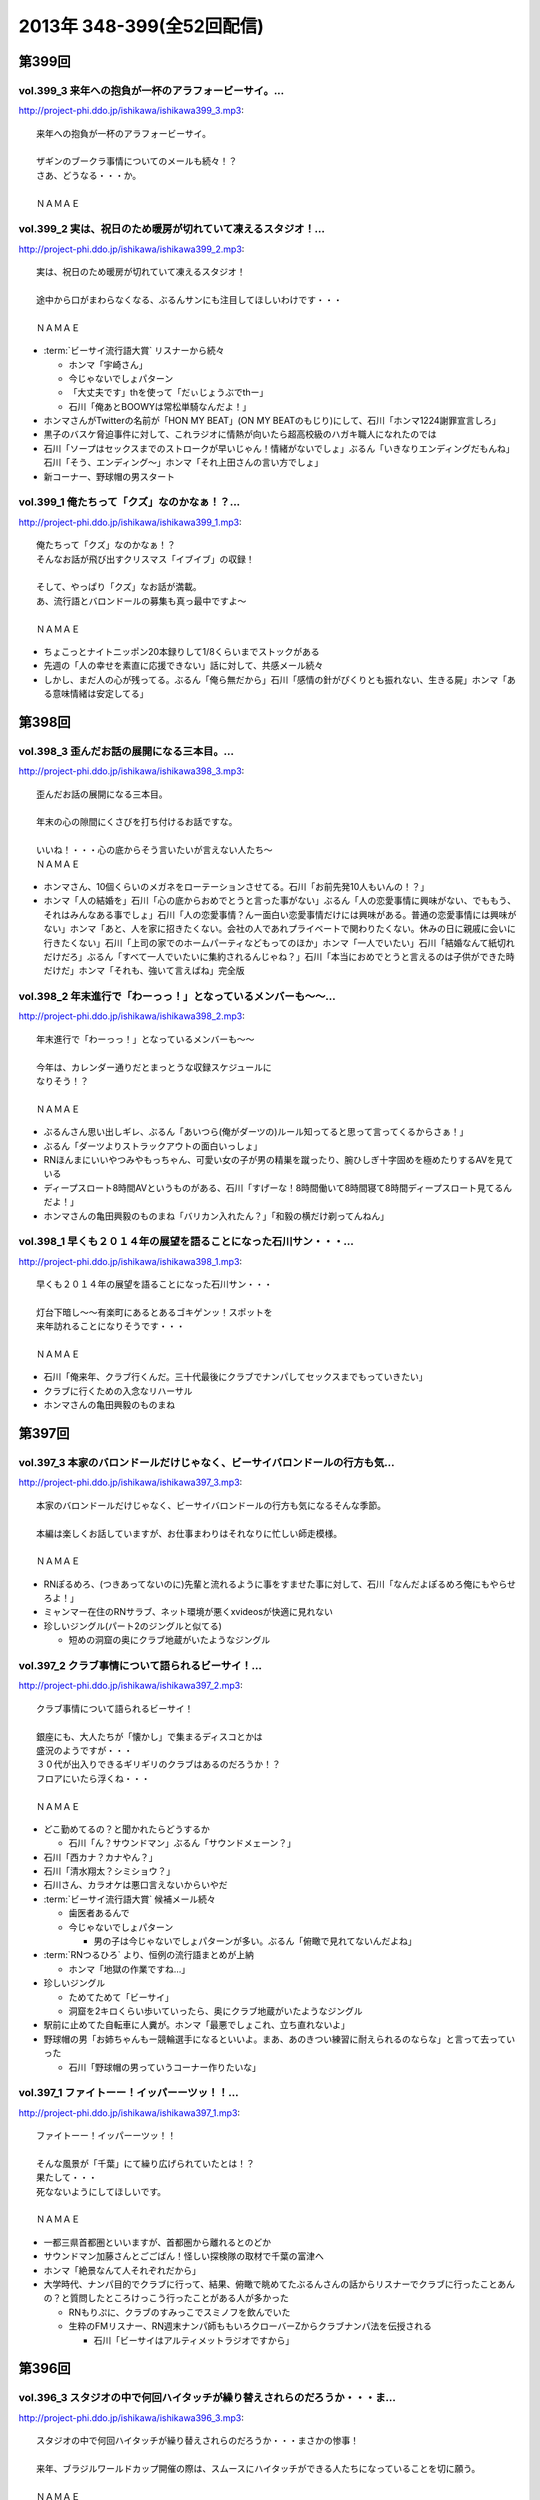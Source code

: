 ==========================
2013年 348-399(全52回配信)
==========================

第399回
========

vol.399_3 来年への抱負が一杯のアラフォービーサイ。...
-----------------------------------------------------

http://project-phi.ddo.jp/ishikawa/ishikawa399_3.mp3::

   来年への抱負が一杯のアラフォービーサイ。
   
   ザギンのブークラ事情についてのメールも続々！？
   さあ、どうなる・・・か。
   
   ＮＡＭＡＥ

vol.399_2 実は、祝日のため暖房が切れていて凍えるスタジオ！...
-------------------------------------------------------------

http://project-phi.ddo.jp/ishikawa/ishikawa399_2.mp3::

   実は、祝日のため暖房が切れていて凍えるスタジオ！
   
   途中から口がまわらなくなる、ぶるんサンにも注目してほしいわけです・・・
   
   ＮＡＭＡＥ

* :term:`ビーサイ流行語大賞` リスナーから続々

  * ホンマ「宇崎さん」
  * 今じゃないでしょパターン
  * 「大丈夫です」thを使って「だぃじょうぶでthー」
  * 石川「俺あとBOOWYは常松単騎なんだよ！」

* ホンマさんがTwitterの名前が「HON MY BEAT」(ON MY BEATのもじり)にして、石川「ホンマ1224謝罪宣言しろ」
* 黒子のバスケ脅迫事件に対して、これラジオに情熱が向いたら超高校級のハガキ職人になれたのでは
* 石川「ソープはセックスまでのストロークが早いじゃん！情緒がないでしょ」ぶるん「いきなりエンディングだもんね」石川「そう、エンディング〜」ホンマ「それ上田さんの言い方でしょ」
* 新コーナー、野球帽の男スタート

vol.399_1 俺たちって「クズ」なのかなぁ！？...
---------------------------------------------

http://project-phi.ddo.jp/ishikawa/ishikawa399_1.mp3::

   俺たちって「クズ」なのかなぁ！？
   そんなお話が飛び出すクリスマス「イブイブ」の収録！
   
   そして、やっぱり「クズ」なお話が満載。
   あ、流行語とバロンドールの募集も真っ最中ですよ～
   
   ＮＡＭＡＥ

* ちょこっとナイトニッポン20本録りして1/8くらいまでストックがある
* 先週の「人の幸せを素直に応援できない」話に対して、共感メール続々
* しかし、まだ人の心が残ってる。ぶるん「俺ら無だから」石川「感情の針がぴくりとも振れない、生きる屍」ホンマ「ある意味情緒は安定してる」

第398回
========

vol.398_3 歪んだお話の展開になる三本目。...
-------------------------------------------

http://project-phi.ddo.jp/ishikawa/ishikawa398_3.mp3::

   歪んだお話の展開になる三本目。
   
   年末の心の隙間にくさびを打ち付けるお話ですな。
   
   いいね！・・・心の底からそう言いたいが言えない人たち～
   ＮＡＭＡＥ

* ホンマさん、10個くらいのメガネをローテーションさせてる。石川「お前先発10人もいんの！？」
* ホンマ「人の結婚を」石川「心の底からおめでとうと言った事がない」ぶるん「人の恋愛事情に興味がない、でももう、それはみんなある事でしょ」石川「人の恋愛事情？んー面白い恋愛事情だけには興味がある。普通の恋愛事情には興味がない」ホンマ「あと、人を家に招きたくない。会社の人であれプライベートで関わりたくない。休みの日に親戚に会いに行きたくない」石川「上司の家でのホームパーティなどもってのほか」ホンマ「一人でいたい」石川「結婚なんて紙切れだけだろ」ぶるん「すべて一人でいたいに集約されるんじゃね？」石川「本当におめでとうと言えるのは子供ができた時だけだ」ホンマ「それも、強いて言えばね」完全版

vol.398_2 年末進行で「わーっっ！」となっているメンバーも～～...
---------------------------------------------------------------

http://project-phi.ddo.jp/ishikawa/ishikawa398_2.mp3::

   年末進行で「わーっっ！」となっているメンバーも～～
   
   今年は、カレンダー通りだとまっとうな収録スケジュールに
   なりそう！？
   
   ＮＡＭＡＥ

* ぶるんさん思い出しギレ、ぶるん「あいつら(俺がダーツの)ルール知ってると思って言ってくるからさぁ！」
* ぶるん「ダーツよりストラックアウトの面白いっしょ」
* RNほんまにいいやつみやもっちゃん、可愛い女の子が男の精巣を蹴ったり、腕ひしぎ十字固めを極めたりするAVを見ている
* ディープスロート8時間AVというものがある、石川「すげーな！8時間働いて8時間寝て8時間ディープスロート見てるんだよ！」
* ホンマさんの亀田興毅のものまね「バリカン入れたん？」「和毅の横だけ剃ってんねん」

vol.398_1 早くも２０１４年の展望を語ることになった石川サン・・・...
-------------------------------------------------------------------

http://project-phi.ddo.jp/ishikawa/ishikawa398_1.mp3::

   早くも２０１４年の展望を語ることになった石川サン・・・
   
   灯台下暗し～～有楽町にあるとあるゴキゲンッ！スポットを
   来年訪れることになりそうです・・・
   
   ＮＡＭＡＥ

* 石川「俺来年、クラブ行くんだ。三十代最後にクラブでナンパしてセックスまでもっていきたい」
* クラブに行くための入念なリハーサル
* ホンマさんの亀田興毅のものまね

第397回
========

vol.397_3 本家のバロンドールだけじゃなく、ビーサイバロンドールの行方も気...
---------------------------------------------------------------------------

http://project-phi.ddo.jp/ishikawa/ishikawa397_3.mp3::

   本家のバロンドールだけじゃなく、ビーサイバロンドールの行方も気になるそんな季節。
   
   本編は楽しくお話していますが、お仕事まわりはそれなりに忙しい師走模様。
   
   ＮＡＭＡＥ

* RNぽるめろ、(つきあってないのに)先輩と流れるように事をすませた事に対して、石川「なんだよぽるめろ俺にもやらせろよ！」
* ミャンマー在住のRNサラブ、ネット環境が悪くxvideosが快適に見れない
* 珍しいジングル(パート2のジングルと似てる)

  * 短めの洞窟の奥にクラブ地蔵がいたようなジングル

vol.397_2 クラブ事情について語られるビーサイ！...
-------------------------------------------------

http://project-phi.ddo.jp/ishikawa/ishikawa397_2.mp3::

   クラブ事情について語られるビーサイ！
   
   銀座にも、大人たちが「懐かし」で集まるディスコとかは
   盛況のようですが・・・
   ３０代が出入りできるギリギリのクラブはあるのだろうか！？
   フロアにいたら浮くね・・・
   
   ＮＡＭＡＥ

* どこ勤めてるの？と聞かれたらどうするか

  * 石川「ん？サウンドマン」ぶるん「サウンドメェーン？」

* 石川「西カナ？カナやん？」
* 石川「清水翔太？シミショウ？」
* 石川さん、カラオケは悪口言えないからいやだ
* :term:`ビーサイ流行語大賞` 候補メール続々

  * 歯医者あるんで
  * 今じゃないでしょパターン

    * 男の子は今じゃないでしょパターンが多い。ぶるん「俯瞰で見れてないんだよね」

* :term:`RNつるひろ` より、恒例の流行語まとめが上納

  * ホンマ「地獄の作業ですね…」

* 珍しいジングル

  * ためてためて「ビーサイ」
  * 洞窟を2キロくらい歩いていったら、奥にクラブ地蔵がいたようなジングル

* 駅前に止めてた自転車に人糞が。ホンマ「最悪でしょこれ、立ち直れないよ」
* 野球帽の男「お姉ちゃんもー競輪選手になるといいよ。まあ、あのきつい練習に耐えられるのならな」と言って去っていった

  * 石川「野球帽の男っていうコーナー作りたいな」

vol.397_1 ファイトーー！イッパーーツッ！！...
---------------------------------------------

http://project-phi.ddo.jp/ishikawa/ishikawa397_1.mp3::

   ファイトーー！イッパーーツッ！！
   
   そんな風景が「千葉」にて繰り広げられていたとは！？
   果たして・・・
   死なないようにしてほしいです。
   
   ＮＡＭＡＥ

* 一都三県首都圏といいますが、首都圏から離れるとのどか
* サウンドマン加藤さんとごごばん！怪しい探検隊の取材で千葉の富津へ
* ホンマ「絶景なんて人それぞれだから」
* 大学時代、ナンパ目的でクラブに行って、結果、俯瞰で眺めてたぶるんさんの話からリスナーでクラブに行ったことあんの？と質問したところけっこう行ったことがある人が多かった

  * RNもりぷに、クラブのすみっこでスミノフを飲んでいた
  * 生粋のFMリスナー、RN週末ナンパ師ももいろクローバーZからクラブナンパ法を伝授される

    * 石川「ビーサイはアルティメットラジオですから」

第396回
========

vol.396_3 スタジオの中で何回ハイタッチが繰り替えされらのだろうか・・・ま...
---------------------------------------------------------------------------

http://project-phi.ddo.jp/ishikawa/ishikawa396_3.mp3::

   スタジオの中で何回ハイタッチが繰り替えされらのだろうか・・・まさかの惨事！
   
   来年、ブラジルワールドカップ開催の際は、スムースにハイタッチができる人たちになっていることを切に願う。
   
   ＮＡＭＡＥ

vol.396_2 ここにきて、ぶるんサン青春時代の「クラブ通い」が発覚する回！...
-------------------------------------------------------------------------

http://project-phi.ddo.jp/ishikawa/ishikawa396_2.mp3::

   ここにきて、ぶるんサン青春時代の「クラブ通い」が発覚する回！
   ＡＭラジオとクラブの両立は果たして成立するのか！？！？
   
   ＮＡＭＡＥ

vol.396_1 ホンマさんは一年の３分の１は風邪をひいているのでは...
---------------------------------------------------------------

http://project-phi.ddo.jp/ishikawa/ishikawa396_1.mp3::

   ホンマさんは一年の３分の１は風邪をひいているのでは
   ないか説！が浮上中。
   今回も非常に体調が悪そうだ。
   
   石川サンにならい肉を喰うしかないな。
   
   ＮＡＭＡＥ

第395回
========

vol.395_3 日曜日の取材でビール１０本！５リットルのビールが消費され...
---------------------------------------------------------------------

http://project-phi.ddo.jp/ishikawa/ishikawa395_3.mp3::

   日曜日の取材でビール１０本！５リットルのビールが消費され
   る計算！
   石川さんとカトーさんの恐るべき週末。
   
   肝臓が鉄でできているに違いない～～大丈夫なのかなぁぁ。
   
   ＮＡＭＡＥ

vol.395_2 美味しい中華料理屋の紹介がありましたが・・・...
---------------------------------------------------------

http://project-phi.ddo.jp/ishikawa/ishikawa395_2.mp3::

   美味しい中華料理屋の紹介がありましたが・・・
   そしてそのお店のご主人おススメの中華料理屋を見たりしましたが・・・
   それなりのお店はそれなりのお値段ですね。
   
   ＮＡＭＡＥ

vol.395_1 「あまちゃん紅白」について熱いギロンを交わすも全く...
---------------------------------------------------------------

http://project-phi.ddo.jp/ishikawa/ishikawa395_1.mp3::

   「あまちゃん紅白」について熱いギロンを交わすも全く
   相手にされずにスタート・・・
   
   まったくの二次・三次情報であーだこーだ。
   確かに井戸端会議レベルのお話だわな。
   
   ＮＡＭＡＥ

第394回
========

vol.394_3 さすがのホンマさんの弱点が判明。それが「ビートたけし」サン。...
-------------------------------------------------------------------------

http://project-phi.ddo.jp/ishikawa/ishikawa394_3.mp3::

   さすがのホンマさんの弱点が判明。それが「ビートたけし」サン。
   殿に言われたら、
   いつもブツクサ言ってなーんにもやらないホンマさんも「動く！」。
   これは・・・
   NAMAE

vol.394_2 「歯医者なのでイケません。」が今一番ナウい！！！...
-------------------------------------------------------------

http://project-phi.ddo.jp/ishikawa/ishikawa394_2.mp3::

   「歯医者なのでイケません。」が今一番ナウい！！！
   トレンドキーワードなわけですが～～
   そして今一番イケてるアーティストといえば宇崎竜童さんなわけです。
   NAMAE

vol.394_1 ぶらり途中下車の旅「田原町」の巻。...
-----------------------------------------------

http://project-phi.ddo.jp/ishikawa/ishikawa394_1.mp3::

   ぶらり途中下車の旅「田原町」の巻。
   タワラマチって？てくてく歩いてビーサイヒット祈願をしてきました。
   NAMAE

* 浅草で飲みに行こうと計画した石川さんと :term:`生江` さん
* ホンマさんとぶるんさんを誘おうした :term:`生江` さんに石川さん「あいつらどうせ来ないから前日でいいよ」
* ぶるん「歯医者あるんで」
* ホンマ「宇崎竜童さんのライブがあるんで」

第393回
========

vol.393_3 孤独のグルメ？ひとり飯の侘しいお話で盛り上がる・・・...
-----------------------------------------------------------------

http://project-phi.ddo.jp/ishikawa/ishikawa393_3.mp3::

   孤独のグルメ？ひとり飯の侘しいお話で盛り上がる・・・
   
   しかしまぁ、安上がりなお三方です。
   
   そして、石川サンの鉄の肝臓に驚嘆しますね。
   
   NAMAE

vol.393_2 ぶるんサン「歯抜け」の回。...
---------------------------------------

http://project-phi.ddo.jp/ishikawa/ishikawa393_2.mp3::

   ぶるんサン「歯抜け」の回。
   
   石川サンとナマエは実は「虫歯」になったことがないので
   ガッツリ歯医者にかかったことがないのです！
   
   ナマエはここ数年「歯のクリーニング」には行っていて
   歯医者さんの大切さを身にしてみているのですが・・・
   
   NAMAE

vol.393_1 渋い大人の夢？ソバ巡りから・・・...
---------------------------------------------

http://project-phi.ddo.jp/ishikawa/ishikawa393_1.mp3::

   渋い大人の夢？ソバ巡りから・・・
   
   石川サンもいずれ「ソバ打ち」の話をし始めるような時が
   くるのでしょうか・・・
   
   NAMAE

第392回
========

vol.392_3 らーめん談義となりましたが、「麺類食べ過ぎ」ているとちょっと気...
---------------------------------------------------------------------------

http://project-phi.ddo.jp/ishikawa/ishikawa392_3.mp3::

   らーめん談義となりましたが、「麺類食べ過ぎ」ているとちょっと気になるお年頃～。
   京都の名店巡りが楽しそう。
   
   「天下一品」の本店の味がキニナル‼
   
   NAMAE

vol.392_2 マー君の快挙久しい思い出となり、来季のカープについて...
-----------------------------------------------------------------

http://project-phi.ddo.jp/ishikawa/ishikawa392_2.mp3::

   マー君の快挙久しい思い出となり、来季のカープについて
   
   あーだこーだの、ぶるんサン。
   FA市場話で盛り上がる
   収録前・・・
   
   NAMAE

vol.392_1 文化の日の三連休の文化的でないお話。...
-------------------------------------------------

http://project-phi.ddo.jp/ishikawa/ishikawa392_1.mp3::

   文化の日の三連休の文化的でないお話。
   石川サンのぶらり一人旅？仕事旅？は、きまぐれオレンジロード♪
   ですなぁ。
   
   NAMAE

第391回
========

vol.391_3 ＡＭラジオじゃないのにＡＭラジオについて熱く語り合うＡＭラジオ...
---------------------------------------------------------------------------

http://project-phi.ddo.jp/ishikawa/ishikawa391_3.mp3::

   ＡＭラジオじゃないのにＡＭラジオについて熱く語り合うＡＭラジオ出身構成作家陣たち。
   
   でも、部屋に５台もラジオはないよ。たぶん。
   
   ＮＡＭＡＥ

vol.391_2 能年玲奈に夢中のホンマさん。...
-----------------------------------------

http://project-phi.ddo.jp/ishikawa/ishikawa391_2.mp3::

   能年玲奈に夢中のホンマさん。
   あまちゃんロス症候群なのか、関連本の読み込みまくっているようです。
   
   という私も・・・「熱いよね～～」
   
   ＮＡＭＡＥ

vol.391_1 三連休前の配信になりまして失礼！...
---------------------------------------------

http://project-phi.ddo.jp/ishikawa/ishikawa391_1.mp3::

   三連休前の配信になりまして失礼！
   
   日本シリーズを横目に収録のビーサイメンバー～
   
   あ、前田が解説をしている！
   
   ＮＡＭＡＥ

第390回
========

vol.390_3 地方ラジオの楽しみ方・・・「ラジオ離れ」なんてラジオ業界...
---------------------------------------------------------------------

http://project-phi.ddo.jp/ishikawa/ishikawa390_3.mp3::

   地方ラジオの楽しみ方・・・「ラジオ離れ」なんてラジオ業界
   の中でさえ言われる自虐的状況の中、
   ビーサイリスナーは
   地上波でも聴いているのですね～～
   
   あ、でも地上波は聴かないけど、このポッドキャストだけお楽しみの方もいるのか・・・
   
   ＮＡＭＡＥ

vol.390_2 ぐだぐだ！のぐだぐだの「バースデイサプライズ」お楽しみいただけ...
---------------------------------------------------------------------------

http://project-phi.ddo.jp/ishikawa/ishikawa390_2.mp3::

   ぐだぐだ！のぐだぐだの「バースデイサプライズ」お楽しみいただけましたでしょうか？
   これでも一所懸命、数寄屋橋の
   不二家でケーキを選んだのですよ。
   愛情こめて・・・
   
   ＮＡＭＡＥ

vol.390_1 一本目...
-------------------

http://project-phi.ddo.jp/ishikawa/ishikawa390_1.mp3::

   一本目
   「バースデイスペシャル」・・・年末のお楽しみ～～戦力外ＳＰ
   じゃありません。
   一年越しの願いがかないます！！！
   
   ＮＡＭＡＥ

第389回
========

vol.389_3 二宮金次郎像の話が冒頭ありましたが、...
-------------------------------------------------

http://project-phi.ddo.jp/ishikawa/ishikawa389_3.mp3::

   二宮金次郎像の話が冒頭ありましたが、
   実際、見たことはほとんどない気がする・・・
   
   ＮＡＭＡＥ

vol.389_2 誰もいないオフィス街にゲスなポッドキャストの収録音が響き...
---------------------------------------------------------------------

http://project-phi.ddo.jp/ishikawa/ishikawa389_2.mp3::

   誰もいないオフィス街にゲスなポッドキャストの収録音が響き
   渡る！
   
   ポッドキャストをお楽しみの方って今、どれくらいいるのだろうか・・・
   そして、イベントやるなら行きたいっ！って思う人って
   どれくらいいるのか！？
   そんな原点な会話が終了後も～～
   
   ＮＡＭＡＥ

vol.389_1 「なんとかして、クライマックスシリーズの広島巨人戦イケない...
-----------------------------------------------------------------------

http://project-phi.ddo.jp/ishikawa/ishikawa389_1.mp3::

   「なんとかして、クライマックスシリーズの広島巨人戦イケない
   かなぁ～～」
   という
   カープファンなら誰しもが思う話をしつつの三連休最後の有楽町から。
   ガード下には意外にも人が多い・・・
   
   ＮＡＭＡＥ

第388回
========

vol.388_3 コミュニティFMでこの番組を放送してもらえないもんだろうか！？...
---------------------------------------------------------------------------

http://project-phi.ddo.jp/ishikawa/ishikawa388_3.mp3::

   コミュニティFMでこの番組を放送してもらえないもんだろうか！？
   というにわかに発生した「願い」
   。
   夢はかなうのかなぁ！？
   
   NAMAE

vol.388_2 本番前・・・ホンマさんからは...
-----------------------------------------

http://project-phi.ddo.jp/ishikawa/ishikawa388_2.mp3::

   本番前・・・ホンマさんからは
   「笑っていいとも・能年玲奈出演情報」
   がメールにて送られてきました。
   
   そのことについては、本編ではまったく！触れてません。
   
   NAMAE
    

vol.388_1 「追跡調査」すべきか！？しないべきか！？...
-----------------------------------------------------

http://project-phi.ddo.jp/ishikawa/ishikawa388_1.mp3::

   「追跡調査」すべきか！？しないべきか！？
   
   国民に問いたい！回となっております。
   
   NAMAE
    

第387回
========

vol.387_3 またひとつ、ゲスなコーナーが誕生する気配が・・・...
-------------------------------------------------------------

http://project-phi.ddo.jp/ishikawa/ishikawa387_3.mp3::

   またひとつ、ゲスなコーナーが誕生する気配が・・・
   
   そして、それがすぐさま消えゆくモノなのかは・・・あなた次第です！！！
   
   NAMAE

vol.387_2 広島前田はもうそこにはいない・・・...
-----------------------------------------------

http://project-phi.ddo.jp/ishikawa/ishikawa387_2.mp3::

   広島前田はもうそこにはいない・・・
   
   前田引退の余韻の中の収録。
   しかも、ぶるんサン
   TV出られず！！！無念の平田。
   
   NAMAE

vol.387_1 な、な、何だってぇぇ～～～！？...
-------------------------------------------

http://project-phi.ddo.jp/ishikawa/ishikawa387_1.mp3::

   な、な、何だってぇぇ～～～！？
   
   ビーサイメンバーがおいしい感じでテレビに出演の可能性あり！？
   ・・・とは～～～
   
   NAMAE

* :term:`GKB` Tシャツ、意外と好評
* :term:`いわや` ちゃんも食いつく
* :term:`RNテキサスおじさん` と :term:`RNト音記号` 、 :term:`RNワシントンおじさん` 、学校で :term:GKB` Tシャツ着てる写真が送られてくる
* ぶるん「そこつながってんの？」

第386回
========

vol.386_3 お笑いのカラテカ入江さんの「ブスネタ」にかなりの反応をみせてい...
---------------------------------------------------------------------------

http://project-phi.ddo.jp/ishikawa/ishikawa386_3.mp3::

   お笑いのカラテカ入江さんの「ブスネタ」にかなりの反応をみせていた石川サン。
   
   疲労困憊の中、さわやかな！？お笑いを届けてくれた
   入江さんについてはまた後日・・・
   
   NAMAE

vol.386_2 軽自動車で４００キロ以上を移動するビーサイメンバー！...
-----------------------------------------------------------------

http://project-phi.ddo.jp/ishikawa/ishikawa386_2.mp3::

   軽自動車で４００キロ以上を移動するビーサイメンバー！
   
   ホンマさんの腰は破壊されたようで・・・
   ずっと腰痛を
   訴えてぼやいていました～～
   
   NAMAE

vol.386_1 あの「くそおじさん」を探す旅。...
-------------------------------------------

http://project-phi.ddo.jp/ishikawa/ishikawa386_1.mp3::

   あの「くそおじさん」を探す旅。
   
   イナズマロックフェスティバル２０１３珍道中特集！
   
   帰りのクルマの中では、新コーナーも立ち上がった
   のですが～～
   
   NAMAE

第385回
========

vol.385_3 収録終わりの、ホンマさんによる音楽批評・・・...
---------------------------------------------------------

http://project-phi.ddo.jp/ishikawa/ishikawa385_3.mp3::

   収録終わりの、ホンマさんによる音楽批評・・・
   
   いやディスりっぷりが凄かった！
   来週は、イナズマの裏の裏を振り返るっ！！！
   
   NAMAE

vol.385_2 果たして「クソおじさん」は再びあるのか！？...
-------------------------------------------------------

http://project-phi.ddo.jp/ishikawa/ishikawa385_2.mp3::

   果たして「クソおじさん」は再びあるのか！？
   
   ホンマさんは挨拶できるのかなぁ。
   
   NAMAE

vol.385_1 台風が去り行く中の収録！...
-------------------------------------

http://project-phi.ddo.jp/ishikawa/ishikawa385_1.mp3::

   台風が去り行く中の収録！
   
   次週は、もはや風物詩の「イナズマロックフェス」の
   ことの顛末・・・のお話が・・・
   また軽自動車で行くとのことですが～～
   
   NAMAE

第384回
========

vol.384_3 この時点ではバレンティンの新記録ならず。...
-----------------------------------------------------

http://project-phi.ddo.jp/ishikawa/ishikawa384_3.mp3::

   この時点ではバレンティンの新記録ならず。
   
   あくまでも、野球を中心にオリンピックも語るお二方なのであった。
   あれ！？！？ホンマさんは！？！？
   
   NAMAE

vol.384_2 またもや、ホンマさんは、よこしまな理由にて遅刻中！...
---------------------------------------------------------------

http://project-phi.ddo.jp/ishikawa/ishikawa384_2.mp3::

   またもや、ホンマさんは、よこしまな理由にて遅刻中！
   
   ホンマさんとの「あまちゃん」トーーーク！！！
   今週はならず～～
   
   NAMAE

vol.384_1 東京五輪決定に沸く有楽町から・・・...
-----------------------------------------------

http://project-phi.ddo.jp/ishikawa/ishikawa384_1.mp3::

   東京五輪決定に沸く有楽町から・・・
   ２０２０年・・・果たしてビーサイの未来は！？
   ４０を遥かに
   超えていったメンバーの７年後やいかに！？
   
   NAMAE

第383回
========

vol.383_3 じぇじぇじぇ！...
---------------------------

http://project-phi.ddo.jp/ishikawa/ishikawa383_3.mp3::

   じぇじぇじぇ！
   「『あまちゃん』終わってしまうのが怖い。ヤバイねぇ～～」
   
   更に更に、うすっぺらな話は続く・・・
   
   おそらく、来週もこの単なる「感想」合戦は続くのです。
   
   NAMAE 

vol.383_2 じぇじぇ！...
-----------------------

http://project-phi.ddo.jp/ishikawa/ishikawa383_2.mp3::

   じぇじぇ！
   「『あまちゃん』・・・これは日本のドラマ史の１０本には
   入る傑作だねぇ・・・ヤバイねぇ～～」
   
   うすぅーい会話がその後も続いた！
   
   ぶるんサンも見ているらしいのだが。
   NAMAE

vol.383_1 じぇ！...
-------------------

http://project-phi.ddo.jp/ishikawa/ishikawa383_1.mp3::

   じぇ！
   「『あまちゃん』今週はヤバイねぇ～～」
   と
   あと一ヶ月足らずのうす～～～い会話を繰り広げるスタジオから・・・
   
   NAMAE

第382回
========

vol.382_3 ホンマさんがいつ、石川さん、ぶるんサンに...
-----------------------------------------------------

http://project-phi.ddo.jp/ishikawa/ishikawa382_3.mp3::

   ホンマさんがいつ、石川さん、ぶるんサンに
   「倍返し」発言をするのかが心配。
   「あまちゃん」もあと一ヶ月で終了。
   さびしいね～～
   
   秋の気配も感じた有楽町から。
   
   ＮＡＭＡＥ

vol.382_2 じぇじぇじぇ！...
---------------------------

http://project-phi.ddo.jp/ishikawa/ishikawa382_2.mp3::

   じぇじぇじぇ！
   ビーサイメンバーで「あまちゃん」「半沢直樹」
   に無邪気の嵌っているのは、ホンマさんとＮＡＭＡＥだけ。
   
   聴いてけろ。
   
   ＮＡＭＡＥ

vol.382_1 じぇじぇじぇ！ホンマさん不在のビーサイ。...
-----------------------------------------------------

http://project-phi.ddo.jp/ishikawa/ishikawa382_1.mp3::

   じぇじぇじぇ！ホンマさん不在のビーサイ。
   
   鼻血論議ですが、血塗られたシーツを朝見たことある
   人ってあまりいないのかなぁ。
   
   買い換えた覚えが・・・
   
   ＮＡＭＡＥ

第381回
========

vol.381_3 ＡＭリスナーいぢりをよくしている石川サン。...
-------------------------------------------------------

http://project-phi.ddo.jp/ishikawa/ishikawa381_3.mp3::

   ＡＭリスナーいぢりをよくしている石川サン。
   そしてそのいぢりをしている人たちが一番のＡＭリスナーだったと
   いう事実。
   ＦＭはダメなのかな！？（最近、ちょいちょい聴いちゃう・・・）
   
   ＮＡＭＡＥ

vol.381_2 「済美高校」グッズに打ち震えるメンバー・・・...
---------------------------------------------------------

http://project-phi.ddo.jp/ishikawa/ishikawa381_2.mp3::

   「済美高校」グッズに打ち震えるメンバー・・・
   
   そして、日大山形高校がベスト４に。
   
   ＮＡＭＡＥ

vol.381_1 じぇじぇじぇ!!!...
-------------------------------

http://project-phi.ddo.jp/ishikawa/ishikawa381_1.mp3::

   じぇじぇじぇ!!!
   
   あの「能年ちゃん」も聴いているかもしれないという可能性が出てきたビーサイ！
   そのプレミアム感ときたらもう！
   ＮＡＭＡＥ

第380回
========

vol.380_3 「あまちゃん」にハマリまくっているのは、ホンマさんと私のみ・・...
---------------------------------------------------------------------------

http://project-phi.ddo.jp/ishikawa/ishikawa380_3.mp3::

   「あまちゃん」にハマリまくっているのは、ホンマさんと私のみ・・・
   じぇじぇじぇっ！と石川サンは言うものの・・・
   
   ＮＡＭＡＥ

vol.380_2 やはりというかなんというか！...
-----------------------------------------

http://project-phi.ddo.jp/ishikawa/ishikawa380_2.mp3::

   やはりというかなんというか！
   今年の甲子園についても
   石川サンのチェック度はハンパないっす。
   
   浦和「学院」は消えましたがどうなる。
   
   ＮＡＭＡＥ

vol.380_1 猛暑！酷暑！の有楽町の片隅から・・・...
-------------------------------------------------

http://project-phi.ddo.jp/ishikawa/ishikawa380_1.mp3::

   猛暑！酷暑！の有楽町の片隅から・・・
   
   ひどいメンバーが集まり、ひどい店員のお話で盛り上がる
   盛夏～～
   
   ＮＡＭＡＥ

第379回
========

vol.379_3 「２７時間ＴＶ」の深夜枠の中堅・ベテラン芸人さんたちの攻防につ...
---------------------------------------------------------------------------

http://project-phi.ddo.jp/ishikawa/ishikawa379_3.mp3::

   「２７時間ＴＶ」の深夜枠の中堅・ベテラン芸人さんたちの攻防について
   熱く語る夜が収録後に繰り広げられました。
   
   生放送・ガチ・・・・すばらしいですね。そして恐ろしい！
   
   ＮＡＭＡＥ

vol.379_2 ゴキブリＴシャツが受注開始。...
-----------------------------------------

http://project-phi.ddo.jp/ishikawa/ishikawa379_2.mp3::

   ゴキブリＴシャツが受注開始。
   皆さん、本当にほしいっ！と言う人だけメールでどうぞ。
   どちらかと言うと「済美Ｔシャツ」が気になるのは私だけか！？！？
   
   ＮＡＭＡＥ

vol.379_1 なぜ人は泥酔してしまうのか・・・わかっちゃいるのにやめられない...
---------------------------------------------------------------------------

http://project-phi.ddo.jp/ishikawa/ishikawa379_1.mp3::

   なぜ人は泥酔してしまうのか・・・わかっちゃいるのにやめられない、石川サンの生活の一コマから。
   
   いや、暑いから生ビールガブ飲みして、お腹くだしちゃっている
   ３０代半ば世代が作る番組です。
   
   ＮＡＭＡＥ

第378回
========

vol.378_3 一本目で時計のオーバーホールのお話をしていましたが、...
-----------------------------------------------------------------

http://project-phi.ddo.jp/ishikawa/ishikawa378_3.mp3::

   一本目で時計のオーバーホールのお話をしていましたが、
   機械式の時計など、特にこの世界では電波時計が実用的にはイチバンであり、
   なぜにクソ高い時計を
   買うかなど謎なのですが、石川サンの答えは「遊び」
   だと・・・
   考えさせられるな～～
   ＮＡＭＡＥ

vol.378_2 じぇじぇじぇ！...
---------------------------

http://project-phi.ddo.jp/ishikawa/ishikawa378_2.mp3::

   じぇじぇじぇ！
   ホンマさん「あまちゃん」にハマり録り溜めした録画を観まくっている・・・
   
   そして「語りだしてしまう」！のが「あまちゃん」の恐ろ
   しさである!!!じぇ！
   
   ＮＡＭＡＥ

vol.378_1 「ばかだねぇ～～～」...
---------------------------------

http://project-phi.ddo.jp/ishikawa/ishikawa378_1.mp3::

   「ばかだねぇ～～～」
   と言われるお買い物・・・
   興味のない人は一生しないお買い物のお話。
   
   給料一か月分がオーバーホールで消えるんですね。
   
   ＮＡＭＡＥ

第377回
========

vol.377_3 収録終了後・・・ちょっと真面目に音楽活動について語って帰ってい...
---------------------------------------------------------------------------

http://project-phi.ddo.jp/ishikawa/ishikawa377_3.mp3::

   収録終了後・・・ちょっと真面目に音楽活動について語って帰っていったお三方・・・
   
   しかし、有楽町のガードしたはジメッとしていたなぁ。
   ＮＡＭＡＥ 

vol.377_2 収録終わりで、ホンマさんが溜め録りしてある「あまちゃん」...
---------------------------------------------------------------------

http://project-phi.ddo.jp/ishikawa/ishikawa377_2.mp3::

   収録終わりで、ホンマさんが溜め録りしてある「あまちゃん」
   を一気見するとのこと！
   
   東京時代のアキちゃんはラジオとか聴いていそうなキャラですよねぇ～～
   
   ＮＡＭＡＥ

vol.377_1 職場にはびこる「隠れリスナー」たち・・・...
-----------------------------------------------------

http://project-phi.ddo.jp/ishikawa/ishikawa377_1.mp3::

   職場にはびこる「隠れリスナー」たち・・・
   
   その恐怖に怯えながら我々は闘っているのです。
   「番組聴いてました！」
   のタイミング選びは慎重に。
   しかし早めに、だ！
   
   ＮＡＭＡＥ

第376回
========

vol.376_3 今さらながらＡＫＢ総選挙のムック本をホンマさんが購入！...
-------------------------------------------------------------------

http://project-phi.ddo.jp/ishikawa/ishikawa376_3.mp3::

   今さらながらＡＫＢ総選挙のムック本をホンマさんが購入！
   
   しかも、「闇のありそうなメンバー」を勝手にお話している！
   
   おそるべし。
   ファンには聞かせられません～～
   
   ＮＡＭＡＥ

vol.376_2 ノミカイの仕切り論。...
---------------------------------

http://project-phi.ddo.jp/ishikawa/ishikawa376_2.mp3::

   ノミカイの仕切り論。
   ここ重要な講義となっていますよ～。
   
   しかし、暑い！外より暑い！
   そんな猛暑のスタジオから・・・
   
   ＮＡＭＡＥ 

vol.376_1 「石川昭人の知らない街に飲みに行こう～神田編～」...
-------------------------------------------------------------

http://project-phi.ddo.jp/ishikawa/ishikawa376_1.mp3::

   「石川昭人の知らない街に飲みに行こう～神田編～」
   
   ビーチ＝サッカー観戦
   
   ナマエ＝釣り
   
   そんな中、石川サンが一人ぶらり途中下車した街は！？
   
   ＮＡＭＡＥ

第375回
========

vol.375_3 プロ野球中継って、ＢＳで深夜に録画放送をやっている...
---------------------------------------------------------------

http://project-phi.ddo.jp/ishikawa/ishikawa375_3.mp3::

   プロ野球中継って、ＢＳで深夜に録画放送をやっている
   ことに驚愕！
   
   眠れない日々が続くわけです。
   外は、スコール～～。
   熱帯夜のビーサイ・・・
   
   ＮＡＭＡＥ

vol.375_2 ホンマさんが購入した時計「グランドセイコー」・・・...
---------------------------------------------------------------

http://project-phi.ddo.jp/ishikawa/ishikawa375_2.mp3::

   ホンマさんが購入した時計「グランドセイコー」・・・
   
   日本が誇れる腕時計の名機なのですなのですが～～
   
   我々の反応は「ホンマやなぁ～～♪」としか言えないわけです。
   
   ＮＡＭＡＥ

vol.375_1 「手土産論！」...
---------------------------

http://project-phi.ddo.jp/ishikawa/ishikawa375_1.mp3::

   「手土産論！」
   舞台を観に行った時に、アナタは知り合いが出演していた場合、
   手土産を持っていくか否か！？
   オトナとしてのセレクトが試される！！！
   
   ＮＡＭＡＥ

第374回
========

vol.374_3 赤羽は、やきトンが８０円を売りにしている店が多かった！...
-------------------------------------------------------------------

http://project-phi.ddo.jp/ishikawa/ishikawa374_3.mp3::

   赤羽は、やきトンが８０円を売りにしている店が多かった！
   気がする・・・
   
   鯉コクも大人になると美味いのだろうな～～
   
   ＮＡＭＡＥ

vol.374_2 ホンマさんは遅れてくると凄い息を切らしまくって来る。...
-----------------------------------------------------------------

http://project-phi.ddo.jp/ishikawa/ishikawa374_2.mp3::

   ホンマさんは遅れてくると凄い息を切らしまくって来る。
   
   しかし、エレベーターもあったりするしそんなに駅から走ってくるのか！？
   真相は藪の中～～今日も。
   
   ＮＡＭＡＥ 

vol.374_1 食べ歩き～～飲み歩き～～...
-------------------------------------

http://project-phi.ddo.jp/ishikawa/ishikawa374_1.mp3::

   食べ歩き～～飲み歩き～～
   
   ぶらり途中下車ではなく、降りたその街を徹底的に
   飲み歩く石川サン・・・
   しかし肝臓ハンパないなぁ・・・
   
   ＮＡＭＡＥ

第373回
========

vol.373_3 確かに我々の仕事には「休憩時間」という概念がないっ！...
-----------------------------------------------------------------

http://project-phi.ddo.jp/ishikawa/ishikawa373_3.mp3::

   確かに我々の仕事には「休憩時間」という概念がないっ！
   
   アルバイトしていたころとかはあったのにね。
   
   （大人数でやったりする収録現場とかではあるんだけどね）
   
   といいながら休憩もなしにぶっ続けで仕事したりもする・・・
   メリハリだね。
   
   ＮＡＭＡＥ

vol.373_2 人の顔と名前が覚えられない病の人たちであふれているスタジオから...
---------------------------------------------------------------------------

http://project-phi.ddo.jp/ishikawa/ishikawa373_2.mp3::

   人の顔と名前が覚えられない病の人たちであふれているスタジオから！
   
   しかしまぁ、覚えられないですなぁ。
   
   ＮＡＭＡＥ

vol.373_1 収録前・・・ホンマさんが時計を買いたいそうな・・・...
---------------------------------------------------------------

http://project-phi.ddo.jp/ishikawa/ishikawa373_1.mp3::

   収録前・・・ホンマさんが時計を買いたいそうな・・・
   
   時折繰り返される「時計談義」がそこにはあるっ！
   
   女子にはワカラナイ話らしい～～
   
   ＮＡＭＡＥ

第372回
========

vol.372_3 ホンマさんの「趣味」について激震がっ！...
---------------------------------------------------

http://project-phi.ddo.jp/ishikawa/ishikawa372_3.mp3::

   ホンマさんの「趣味」について激震がっ！
   まさかこんなご趣味をお持ちとは・・・
   
   確かに、パソコンを打ちながらウツラウツラしている姿は散見されましたがまさか～～
   
   ＮＡＭＡＥ

vol.372_2 「はたらくくるま」ならぬ「はたらくりすなー」...
---------------------------------------------------------

http://project-phi.ddo.jp/ishikawa/ishikawa372_2.mp3::

   「はたらくくるま」ならぬ「はたらくりすなー」
   ビーサイ国勢調査実施中！
   
   いろんなぁお仕事あるんだなぁ！
   ＮＡＭＡＥ

vol.372_1 ビーサイ！ゴミ屋敷騒動勃発か！？...
---------------------------------------------

http://project-phi.ddo.jp/ishikawa/ishikawa372_1.mp3::

   ビーサイ！ゴミ屋敷騒動勃発か！？
   
   夕方のニュース番組の特集されそうな「片付けられない男たち」
   特集がくまれそうだ・・・
   
   ＮＡＭＡＥ

第371回
========

vol.371_3 鶯谷ディープトークにＣＭ中は騒然！...
-----------------------------------------------

http://project-phi.ddo.jp/ishikawa/ishikawa371_3.mp3::

   鶯谷ディープトークにＣＭ中は騒然！
   
   降りたことのない「駅」・・・ながらく東京に住んでいてもある
   ものです。
   
   ＮＡＭＡＥ

vol.371_2 肉好きな後輩の危険性！...
-----------------------------------

http://project-phi.ddo.jp/ishikawa/ishikawa371_2.mp3::

   肉好きな後輩の危険性！
   ノミカイの前にあえて、ＡＴＭに
   行かない戦法というのがあったか！？
   
   みなさんどうでしょうか～～
   
   ＮＡＭＡＥ

vol.371_1 またもや「電車旅」な石川サンの週末。...
-------------------------------------------------

http://project-phi.ddo.jp/ishikawa/ishikawa371_1.mp3::

   またもや「電車旅」な石川サンの週末。
   しかも、大先輩のうえやなぎサンとの珍道中があったとは・・・
   
   ＮＡＭＡＥ

第370回
========

vol.370_3 オサレラジオを目指すビーサイ。...
-------------------------------------------

http://project-phi.ddo.jp/ishikawa/ishikawa370_3.mp3::

   オサレラジオを目指すビーサイ。
   オサレ帽子をかぶりながらのお仕事など！？憧れるぅっ！？
   帰り道「年相応の格好って何なんだろう？」って会話が展開されました。
   ＮＡＭＡＥ

vol.370_2 電車マニヤの話という意外な展開。...
---------------------------------------------

http://project-phi.ddo.jp/ishikawa/ishikawa370_2.mp3::

   電車マニヤの話という意外な展開。
   鶴見方面の美味しい焼き鳥のお店。
   キニナル！
   泡盛を飲みつつの取材活動に乾杯！
   ＮＡＭＡＥ

vol.370_1 「若いやつと焼肉屋に行くときは気をつけろ！！！」...
-------------------------------------------------------------

http://project-phi.ddo.jp/ishikawa/ishikawa370_1.mp3::

   「若いやつと焼肉屋に行くときは気をつけろ！！！」
   ビールも飲まないと際限がないからね。
   お財布に余裕があれば話は別！デスね。
   ＮＡＭＡＥ

第369回
========

vol.369_3 何しろ「しっかりしていない」連中がしゃべり収録している番組！...
-------------------------------------------------------------------------

http://project-phi.ddo.jp/ishikawa/ishikawa369_3.mp3::

   何しろ「しっかりしていない」連中がしゃべり収録している番組！
   今さらながらに実感。
   
   そして、「バンドＴシャツ」は「有りか無し」か！？！？
   
   う～～～ん、似合えばね。
   
   ＮＡＭＡＥ

vol.369_2 じゃぁ、いわゆるカジュアルスタイルで仕事・・・...
-----------------------------------------------------------

http://project-phi.ddo.jp/ishikawa/ishikawa369_2.mp3::

   じゃぁ、いわゆるカジュアルスタイルで仕事・・・
   というかオンタイムも過ごしているアラフォーの「オサレスタイル」って何なんだろうかぁぁ！？
   
   要は「しっかりしないとな。」という話。続く・・・
   
   ＮＡＭＡＥ

* :term:`あやこ` 「いい年して、バンドTは絶対ダメ」ホンマ「おめーがなんなんだよ！何の権利持ってんだよ！」
* 日焼けとか
* 40までに新しいお洒落を。ホンマさんはメガネ、ぶるんさんは帽子、石川さんはドクロのタトゥー
* タトゥーは :term:`あやこ` から絶対NG
* ホンマ「40のタトゥーは重いでしょ…」

vol.369_1 ビーサイ恒例！？ファッション熱のお話・・・...
-------------------------------------------------------

http://project-phi.ddo.jp/ishikawa/ishikawa369_1.mp3::

   ビーサイ恒例！？ファッション熱のお話・・・
   
   しかしまぁ、ファッションスタイルには無頓着なお三方があつまったなぁ。
   しかも、「アラフォー論」にもなっとるし・・・
   
   ＮＡＭＡＥ

* 中一日あけての収録
* くりぃむしちゅーのオールナイトニッポンの企画でえりかという子の女子高の文化祭を3年間見に行ってた石川さん

  * 久々にえりかと食事に行き、その後ユニクロで上から下までコーディネートしてもらうことに
  * その後、 :term:`あやこ` からもファッションチェック及び生活指導が入る

* バンドTシャツ問題を抱えたまま2部へ

第368回
========

vol.368_3 今日もちょっとしたトモダチ論になりましたね。...
---------------------------------------------------------

http://project-phi.ddo.jp/ishikawa/ishikawa368_3.mp3::

   今日もちょっとしたトモダチ論になりましたね。
   回転寿司を２時間近く一緒に食べる石川＆ホンマさんたちってこれは、トモダチなのかもしれませんね。
   いや、回転ティライミか・・・
   ＮＡＭＡＥ

vol.368_2 モーニング娘。田中れいなチャン卒業コンサートにモチロンホンマさ...
---------------------------------------------------------------------------

http://project-phi.ddo.jp/ishikawa/ishikawa368_2.mp3::

   モーニング娘。田中れいなチャン卒業コンサートにモチロンホンマさんは行ったそうです。
   最近、ＮＡＭＡＥもモーニングさんまわりのオシゴトをちょいちょいしているのですが、今回は行けず・・・
   しかし、ファンはアツいなぁ。
   ＮＡＭＡＥ

vol.368_1 まさかの「ビーサイサタデー」。...
-------------------------------------------

http://project-phi.ddo.jp/ishikawa/ishikawa368_1.mp3::

   まさかの「ビーサイサタデー」。
   いたってレギュラーな内容となっていますが、収録は週末モード。
   有楽町のガード下も普段着な人たちで溢れかえっています。
   ＮＡＭＡＥ

第367回
========

vol.367_3 意外と、カタメのポッドキャストを聴いていることが判明したホンマ...
---------------------------------------------------------------------------

http://project-phi.ddo.jp/ishikawa/ishikawa367_3.mp3::

   意外と、カタメのポッドキャストを聴いていることが判明したホンマさん。
   なんでも、ニュース関係のものを聴いているのだそう。
   
   ただ、「音量のレベルがバラバラなんですよねぇ。」と
   音響系の学科を出ただけはある！？技術的な穴をご指摘してきたのでした。ビーサイは？
   ＮＡＭＡＥ

vol.367_2 育毛すべきかしないか・・・妙齢の男子がぶち当たる壁のお話が展開...
---------------------------------------------------------------------------

http://project-phi.ddo.jp/ishikawa/ishikawa367_2.mp3::

   育毛すべきかしないか・・・妙齢の男子がぶち当たる壁のお話が展開。
   
   ゴキブリ企画も進展の噂が～～
   
   ＮＡＭＡＥ

vol.367_1 あれ、こちらを収録している５月１３日は、７年前にこの...
-----------------------------------------------------------------

http://project-phi.ddo.jp/ishikawa/ishikawa367_1.mp3::

   あれ、こちらを収録している５月１３日は、７年前にこの
   番組を配信開始した日なんだそう。
   
   そういう、記念日系には何かとうといメンバー・・・
   
   ＮＡＭＡＥ

第366回
========

vol.366_3 まさかの「トモダチ論」に発展。...
-------------------------------------------

http://project-phi.ddo.jp/ishikawa/ishikawa366_3.mp3::

   まさかの「トモダチ論」に発展。
   「●●●インティライミ」なる新語も発生する有様。
   さあ、この番組を聴いているアナタは「何」インティライミなのでしょうか？
   トモダチって何なんだ！？
   ＮＡＭＡＥ

vol.366_2 パーティー野郎３人が集まってやっているョ。今晩の収録はホリデー...
---------------------------------------------------------------------------

http://project-phi.ddo.jp/ishikawa/ishikawa366_2.mp3::

   パーティー野郎３人が集まってやっているョ。今晩の収録はホリデースペシャル！！！
   話がよからぬ方向に・・・吐露される本音！？
   ＮＡＭＡＥ

vol.366_1 ＧＷ最終日の祝日に、人通りが少ない有楽町の町になんだかなぁと集...
---------------------------------------------------------------------------

http://project-phi.ddo.jp/ishikawa/ishikawa366_1.mp3::

   ＧＷ最終日の祝日に、人通りが少ない有楽町の町になんだかなぁと集まる3人・・・
   松井ヒデキ世代の躍進なるか。
   ＮＡＭＡＥ

第365回
========

vol.365_3 今年はＤＶＤのリリースはあるのか？...
-----------------------------------------------

http://project-phi.ddo.jp/ishikawa/ishikawa365_3.mp3::

   今年はＤＶＤのリリースはあるのか？
   ＣＤリリースはあるのか？
   ＧＷが終わったらあっという間に夏が近づいて来そうだ～～！
   ＮＡＭＡＥ

vol.365_2 有楽町も、お休みモードの格好をした人たちが飲みに来ている！...
-----------------------------------------------------------------------

http://project-phi.ddo.jp/ishikawa/ishikawa365_2.mp3::

   有楽町も、お休みモードの格好をした人たちが飲みに来ている！
   ウラヤマシイ・・・
   ＮＡＭＡＥ

vol.365_1 「ニコニコ超会議」騒動から一つ・・・そしてアノ人はゴールデンウ...
---------------------------------------------------------------------------

http://project-phi.ddo.jp/ishikawa/ishikawa365_1.mp3::

   「ニコニコ超会議」騒動から一つ・・・そしてアノ人はゴールデンウィークな体なのかまだ来ませんね。
   広い会場を行き来したお話・・・
   ＮＡＭＡＥ

第364回
========

vol.364_3 いよいよスタート！...
-------------------------------

http://project-phi.ddo.jp/ishikawa/ishikawa364_3.mp3::

   いよいよスタート！
   「ユウのビーサイ！」
   （２０１３年４月２６日より配信開始～～）
   
   その初回ゲストとは・・・初回ゲストってナンダカンダで大切なんですよねぇ。
   頑張ったのか初回ゲストの面々は！？
   
   ビーサイのＨＰページから飛んでいって、聴いてみてね！
   
   ＮＡＭＡＥ

vol.364_2 東京は、春の冷え冷えウィーク！...
-------------------------------------------

http://project-phi.ddo.jp/ishikawa/ishikawa364_2.mp3::

   東京は、春の冷え冷えウィーク！
   
   ぶるんサン・・・花粉症じゃなく風邪とのことでマスクしてしゃべ
   っております。
   
   ＮＡＭＡＥ

vol.364_1 ＯＬたちが丸の内のビルにて夜な夜な女子会を開いている...
-----------------------------------------------------------------

http://project-phi.ddo.jp/ishikawa/ishikawa364_1.mp3::

   ＯＬたちが丸の内のビルにて夜な夜な女子会を開いている
   という耳寄りな情報が！
   そんな人は、この番組は聴いていないことは間違いなし！
   
   ＮＡＭＡＥ

* :term:`クズ回`
* 放送前から悪口やめてくれる！？
* 原稿は一度手をつけたら最後まで書き切りたい石川さん

  * 2本書くときのインターバル感
  * 昼間家で原稿書けない、ダラダラする要因が多すぎるということで仕事場へ
  * 石川「ピッチャーだってブルペンで肩暖めるでしょ、まずネットサーフィン」ぶるん「ブルペンでネットサーフィンしないでしょ」石川「投げる前からクールダウン」
  * Yahoo!いってサイゾーいって、YouTubeはいかなかった
  * テレビからめちゃイケが流れてきたら見ちゃうよね
  * 最初はチラ見だったけど、気づいたらテレビの前に
  * 石川「めちゃイケ見てから書けばいいじゃん！」
  * めちゃイケは最後まで見る決意
  * 石川「仕事するか……アド街やってんな？」
  * アド街も見ちゃう
  * ブルペンに入ったのは5時半、10時まで肩暖まらず
  * 石川「ここいたら書けないから家帰ろ！」
  * 結果、2時間で書き上げた

* 長時間働くことはできるけど、9時に出社できない

  * 途中監視されると、仕事してない時間そんざいする

* ホンマ「ダメなときは自滅するだけですよね」
* 石川「2週間くらい職場体験して2人くらいやっちゃいたい」ホンマ「やっちゃいたいありきでしょ」
* ヤレるバー募集中
* 石川「先生セックスがしたいです！」
* 石川「女子会に対してうんこぶちまけてやろうと思った！」ぶるん「スプリンクラーで！」ホンマ「何が目的なんすか」

第363回
========

vol.363_3 いよいよ！？ビーサイの姉妹番組がスタート!!!...
-----------------------------------------------------------

http://project-phi.ddo.jp/ishikawa/ishikawa363_3.mp3::

   いよいよ！？ビーサイの姉妹番組がスタート!!!
   「ユウのビーサイ！」
   
   果たしてその中身とは！？
   
   ビーサイリスナーの皆さん～～是非ともＨＰからバナーを
   クリックして新たな世界へＧＯ！
   
   （本家が食われてしまうかも・・・）
   
   ＮＡＭＡＥ

vol.363_2 モーニング娘。（現行の）のことを聞くとならホンマさん！...
-------------------------------------------------------------------

http://project-phi.ddo.jp/ishikawa/ishikawa363_2.mp3::

   モーニング娘。（現行の）のことを聞くとならホンマさん！
   
   これ、お仕事のことになるとものすごい助かるのですよねぇ。ホント。
   
   ＮＡＭＡＥ

vol.363_1 「芸能界の父」・・・的なやつっ！...
---------------------------------------------

http://project-phi.ddo.jp/ishikawa/ishikawa363_1.mp3::

   「芸能界の父」・・・的なやつっ！
   
   石川サンの酒の飲みっぷりとペースにまきこまれてしまうとこうなるのだぁ～～といったお話から。
   
   ＮＡＭＡＥ

第362回
========

vol.362_3 重大配信！こちらの配信にて、新機軸が発表されます!!! ...
---------------------------------------------------------------------

http://project-phi.ddo.jp/ishikawa/ishikawa362_3.mp3::

   重大配信！こちらの配信にて、新機軸が発表されます!!! 
   バンドはやってないけれど、バンドな感じのお知らせですよ～～
   うひょひょラジオ・・・
   ＮＡＭＡＥ

vol.362_2 パソコンどーするの！？問題勃発していますが、買う様子がない石川...
---------------------------------------------------------------------------

http://project-phi.ddo.jp/ishikawa/ishikawa362_2.mp3::

   パソコンどーするの！？問題勃発していますが、買う様子がない石川サン・・・
   ＮＡＭＡＥも買い替えの時期かと・・・
   この文章を打っているＰＣは、ウィンドウズを走らせているマック。そして「ＸＰ」を使用。
   マイクロソフトはＸＰの保証を打ち切るらしいしね。どーなる？
   ＮＡＭＡＥ

vol.362_1 春の嵐が明けての有楽町！...
-------------------------------------

http://project-phi.ddo.jp/ishikawa/ishikawa362_1.mp3::

   春の嵐が明けての有楽町！
   景気回復か！？ガード下からの誘惑もなかなかのモノ・・・
   ＮＡＭＡＥ

第361回
========

vol.361_3 「すぽると」のテーマソングが布袋サンの作品になりましたね。...
-----------------------------------------------------------------------

http://project-phi.ddo.jp/ishikawa/ishikawa361_3.mp3::

   「すぽると」のテーマソングが布袋サンの作品になりましたね。
   
   ビーサイのテーマソングもいずれ・・・
   と、ホンマさんの今の勢いなら可能かもしれない！？
   
   ＮＡＭＡＥ

vol.361_2 ホンマさんのボウイ心酔問題が沸騰中！...
-------------------------------------------------

http://project-phi.ddo.jp/ishikawa/ishikawa361_2.mp3::

   ホンマさんのボウイ心酔問題が沸騰中！
   
   有楽町のビッグエコーにボウイルームが夏まである
   
   らしい・・・これはビーサイでそこに行くしかないか！？
   
   ＮＡＭＡＥ

vol.361_1 両国国技館でのイベントのお話。...
-------------------------------------------

http://project-phi.ddo.jp/ishikawa/ishikawa361_1.mp3::

   両国国技館でのイベントのお話。
   
   帰りは「ちゃんこ」かと思いきや、フツーの居酒屋に行った
   らしいです。
   なんだかんだフツーが一番か。
   
   ＮＡＭＡＥ

第360回
========

vol.360_3 ぶるんサン、週末は、「巨人対楽天」のオープン戦に足を...
-----------------------------------------------------------------

http://project-phi.ddo.jp/ishikawa/ishikawa360_3.mp3::

   ぶるんサン、週末は、「巨人対楽天」のオープン戦に足を
   運んだ模様。
   
   今週末にいよいよペナントレースが開幕！
   
   来週のビーサイはまたもや、ホンマさんおいてけぼりの
   野球談義ＳＰになるのか！？
   
   ＮＡＭＡＥ

vol.360_2 今また再燃する「暴威論！」。...
-----------------------------------------

http://project-phi.ddo.jp/ishikawa/ishikawa360_2.mp3::

   今また再燃する「暴威論！」。
   しかもホンマさんがハマッているのですよ。
   
   次回作のオマージュにすると意気込んでいますが～～
   
   ＮＡＭＡＥ

vol.360_1 「有名人のサインもらったことがあるか論」...
-----------------------------------------------------

http://project-phi.ddo.jp/ishikawa/ishikawa360_1.mp3::

   「有名人のサインもらったことがあるか論」
   うーん・・・皆さんどなたかの持っていますか？
   ボクは仕事
   関係で自分から下さいとしたことはないのですよねぇ。
   
   あ、高校生のときに、現役のジーコからもらったサイン！
   これはうれしかったなぁ。
   
   ＮＡＭＡＥ

第359回
========

vol.359_3 終了後、なぜかメンバーでビックカメラにパソコンを探りにいく！...
-------------------------------------------------------------------------

http://project-phi.ddo.jp/ishikawa/ishikawa359_3.mp3::

   終了後、なぜかメンバーでビックカメラにパソコンを探りにいく！
   買いはしていないのですが～～
   
   「これからは俺もワイファイだな。」
   との一言。
   革命おこるか。
   
   ＮＡＭＡＥ

vol.359_2 「ＳＴＡＮＤ　ＵＰ　ＪＡＰＡＮ」を視聴してくださった皆さんには...
---------------------------------------------------------------------------

http://project-phi.ddo.jp/ishikawa/ishikawa359_2.mp3::

   「ＳＴＡＮＤ　ＵＰ　ＪＡＰＡＮ」を視聴してくださった皆さんには御礼。
   
   あの裏側は、チャリティなもんで、ビーサイ方式！？のスタッフ
   もチャリティ参加！
   
   あ、ビーサイにはチャリティ精神はないか・・・
   
   ＮＡＭＡＥ

vol.359_1 ひとしきりＷＢＣ準決勝の「ダブルスチール」（だぶちー！）につい...
---------------------------------------------------------------------------

http://project-phi.ddo.jp/ishikawa/ishikawa359_1.mp3::

   ひとしきりＷＢＣ準決勝の「ダブルスチール」（だぶちー！）についてあーだこーだ言ってからのスタート。
   
   有楽町は、火曜日だけど休日前で飲み屋に人がいっぱいだ。
   
   ＮＡＭＡＥ

第358回
========

vol.358_3 東日本大震災から２年・・・３月１６日（土曜）は「ＳＴＡＮＤ　Ｕ...
---------------------------------------------------------------------------

http://project-phi.ddo.jp/ishikawa/ishikawa358_3.mp3::

   東日本大震災から２年・・・３月１６日（土曜）は「ＳＴＡＮＤ　ＵＰ　ＪＡＰＡＮ」をチェック。
   しゃべり手の３人の姿も見切れるかも！？しれません。
   アクセスしてみてくださいね。
   ＮＡＭＡＥ

vol.358_2 ＷＢＣ熱冷めやらぬスタジオから。...
---------------------------------------------

http://project-phi.ddo.jp/ishikawa/ishikawa358_2.mp3::

   ＷＢＣ熱冷めやらぬスタジオから。
   そして、インターネットやパソコンには強そうでいながら弱いお三方・・・
   このビーサイがどのようにして配信されているシステムなのか！？
   知る人間は誰一人としていないのだ！！！
   ＮＡＭＡＥ

vol.358_1 今年もある！「ＳＴＡＮＤ　ＵＰ　ＪＡＰＡＮ」に準備万端の石川サ...
---------------------------------------------------------------------------

http://project-phi.ddo.jp/ishikawa/ishikawa358_1.mp3::

   今年もある！「ＳＴＡＮＤ　ＵＰ　ＪＡＰＡＮ」に準備万端の石川サン。
   髪の毛も真っ赤かで徹夜の２回や３回もなんのそのですよ。
   ＮＡＭＡＥ

第357回
========

vol.357_3 春なのにお別れですか♪ ...
-------------------------------------

http://project-phi.ddo.jp/ishikawa/ishikawa357_3.mp3::

   春なのにお別れですか♪ 
   改編シーズンで体がプルプルと震えている請負集団！春は来るのか！？
   ＮＡＭＡＥ

vol.357_2 赤毛とロン毛メガネと育毛メガネが配信中の有楽町から・・・カープ...
---------------------------------------------------------------------------

http://project-phi.ddo.jp/ishikawa/ishikawa357_2.mp3::

   赤毛とロン毛メガネと育毛メガネが配信中の有楽町から・・・カープ前田の好投に拍手！
   ぶるんサン。前々回？たしか 2人してＷＢＣの予選を見に行っていたような～
   ＮＡＭＡＥ

vol.357_1 女王様の衝撃から早1週間～～。...
-------------------------------------------

http://project-phi.ddo.jp/ishikawa/ishikawa357_1.mp3::

   女王様の衝撃から早1週間～～。
   あいかわらず我々のスタジオには平穏なシモネタ空間がとりもどされたのでした。
   あ、石川サンが赤毛のアンに！
   ＮＡＭＡＥ

* 前回は :term:`RN女王様` 来襲スペシャルでした
* :term:`松尾` さんのお父さんのお通夜がありました
* 石川さん、ぶるんさん、 :term:`福田` さん、 :term:`あやこ` 、 :term:`川島` 、 :term:`早苗` で行くことに
* 駅から歩いて2分の場所だから歩こうかと思ったら土砂降り
* :term:`あやこ` 「はーあたしサーティワン食べたい」、ぶるん「思ったことをすぐ口にする」
* 遅れてきた :term:`川島` 「もー疲れたわー帰りたい」 :term:`川島` 「あたし、ハイヒールはいてんの！ハイヒール！」
* :term:`川島` 、 :term:`あやこ` 「こんなんやったらタクシー乗った方が良かったわ」
* 葬式で出る料理は寿司が多いよね
* 葬式でエビフライとかやでしょ
* ぶるん「パーティ開けされたポテトチップとかやでしょ」
* :term:`早苗` のクレイジーっぷりときたら
* 帰りもブーブーブーブー文句ばっかり
* 石川「オレと :term:`福田` は香典返しの袋を持ってるんですよ！」
* :term:`早苗` 「ちょっと見た？まっちゃん( :term:`松尾` さん)のスーツ、あのダボダボのスーツないよね」
* 電車のダイヤにも文句ばっか
* 石川「うるせーーーババア！！！」
* 思ったことをすぐ口にするアラフォー女子3人
* 香典返しが海苔だったことに関して「のりあき( :term:`松尾` さん)にかけて海苔なんちゃうん？」
* 石川「バカ！！死ね :term:`あやこ` ！次に挙げてやんのはなー :term:`川島` と :term:`あやこ` の葬式だからな！次に挙げんのは！！こんの糞女が！」(28:00)

第356回
========

vol.356_3 女王様登場の回いかがでしたか！？...
---------------------------------------------

http://project-phi.ddo.jp/ishikawa/ishikawa356_3.mp3::

   女王様登場の回いかがでしたか！？
   終了後はたのしい撮影タイムなどもあってワキアイアイ。
   そして、さらなるディープなオフトークも楽しんでの解散となりました。
   先生だっただけに、おしゃべりもいけましたねぇ。
   恐るべし女王様。
   ＮＡＭＡＥ

vol.356_2 「おまんたせいたしました！！！」...
---------------------------------------------

http://project-phi.ddo.jp/ishikawa/ishikawa356_2.mp3::

   「おまんたせいたしました！！！」
   ２０１１年バロンドール女王様がスタジオに降臨！
   その赤裸々な告白っぷりに男たちはタジロぐしかない極限状態に～～。
   もしかしたらこれは《神回》かもしれない・・・！？
   ＮＡＭＡＥ

vol.356_1 一昨年のバロンドールがスタジオ見学に！...
---------------------------------------------------

http://project-phi.ddo.jp/ishikawa/ishikawa356_1.mp3::

   一昨年のバロンドールがスタジオ見学に！
   その衝撃の登場は・・・あるのかないのか！？
   震えて待て！
   ＮＡＭＡＥ

第355回
========

vol.355_3 今週末は、ニッポン放送では、オールナイトニッポン...
-------------------------------------------------------------

http://project-phi.ddo.jp/ishikawa/ishikawa355_3.mp3::

   今週末は、ニッポン放送では、オールナイトニッポン
   ４５周年ということで、
   いろいろな人が４５時間かけて
   番組をつなぐのですが・・・
   ビーサイメンバーとスタッフともども、ちょいちょい、仕事関わってますので
   時間あったら是非！と告知ちっくな感じで。
   
   ＮＡＭＡＥ

vol.355_2 実家にさくっと帰ってさくっとジーちゃんと酒を飲む～...
---------------------------------------------------------------

http://project-phi.ddo.jp/ishikawa/ishikawa355_2.mp3::

   実家にさくっと帰ってさくっとジーちゃんと酒を飲む～
   
   実家のパン屋にリスナーがかけつける～
   
   実家の住所をかたくなに明かさない～
   
   人それぞれの家庭事情！
   
   ＮＡＭＡＥ

vol.355_1 昔やった仕事や思い出を含めて、...
-------------------------------------------

http://project-phi.ddo.jp/ishikawa/ishikawa355_1.mp3::

   昔やった仕事や思い出を含めて、
   振り返る必要性がある
   ものはとりあえず「とっておく」ことの重要性を感じる今日このごろであります・・・
   石川サン・・・意外とちゃんとしたティーンズだったのですね・・・
   ＮＡＭＡＥ

第354回
========

vol.354_3 ありゃりゃ、ホンマさんから毎週「作品」が送られてくるのだがチェ...
---------------------------------------------------------------------------

http://project-phi.ddo.jp/ishikawa/ishikawa354_3.mp3::

   ありゃりゃ、ホンマさんから毎週「作品」が送られてくるのだがチェックしないメンバーとアタクシ・・・
   「酒田行ってみたいなぁ～～」と石川サンが言っているのがキニナル。
   ＮＡＭＡＥ

vol.354_2 有楽町が異常に寒い！...
---------------------------------

http://project-phi.ddo.jp/ishikawa/ishikawa354_2.mp3::

   有楽町が異常に寒い！
   ２月１１日というホリデー収録なのでセントラルヒーティングが機能しておらず
   お寒い光景の中の収録でした。
   ＮＡＭＡＥ

vol.354_1 華やかなギロッポンのブークラ！？のお話なんていうビーサイらしか...
---------------------------------------------------------------------------

http://project-phi.ddo.jp/ishikawa/ishikawa354_1.mp3::

   華やかなギロッポンのブークラ！？のお話なんていうビーサイらしからぬお話ですな。
   そうそう、ビーサイメンバーではキャバ的なところには行っていないですな。
   ＮＡＭＡＥ

第353回
========

vol.353_3 何があろうとハロプロファンのホンマさん～～。ある意味ブレない人...
---------------------------------------------------------------------------

http://project-phi.ddo.jp/ishikawa/ishikawa353_3.mp3::

   何があろうとハロプロファンのホンマさん～～。ある意味ブレない人である。
   最近、ブログの更新頻度が減ってきているのは、曲作りが忙しいからなのか！？
   ＮＡＭＡＥ

vol.353_2 担当番組の（ガッチリお仕事の方ね）告知もある今回のビーサイ！...
-------------------------------------------------------------------------

http://project-phi.ddo.jp/ishikawa/ishikawa353_2.mp3::

   担当番組の（ガッチリお仕事の方ね）告知もある今回のビーサイ！
   ラジオ好きのチミたちからの情報をお待ちしているのだ！！！
   あと、今回のビーサイもいつもどおりなのですが、
   輪をかけてお下品になっていますので、中学生以下は感度ビンビンにして聴くよーに。
   ＮＡＭＡＥ

vol.353_1 追いつめられた放送作家たちのお話から・・・...
-------------------------------------------------------

http://project-phi.ddo.jp/ishikawa/ishikawa353_1.mp3::

   追いつめられた放送作家たちのお話から・・・
   ホンマさんもお忙しいらしくちょいちょいの遅刻からということで
   全員が２０１３年も一ヶ月が過ぎても多忙！？
   ホンマさんの音楽活動は活発化しているのですが。
   ＮＡＭＡＥ

第352回
========

vol.352_3 寄せる年波～～。...
-----------------------------

http://project-phi.ddo.jp/ishikawa/ishikawa352_3.mp3::

   寄せる年波～～。
   性欲が衰えないしゃべり手もいれば毛髪がキているしゃべり手もいる。
   そんな、オーバー３５たちのスタジオですよ。
   ２０１３年も２月へとそろりと突入ですね～
   ＮＡＭＡＥ

vol.352_2 ビーサイＭＡＮＺＯＫＵニュース再び。...
-------------------------------------------------

http://project-phi.ddo.jp/ishikawa/ishikawa352_2.mp3::

   ビーサイＭＡＮＺＯＫＵニュース再び。
   フーゾク話をしている時に、一瞬みせる、ぶるんサンの輝き。
   これは聴き逃せませんね。
   ＮＡＭＡＥ

vol.352_1 「ウラナイ！」というラジオ番組がかつてあったのですよ。...
-------------------------------------------------------------------

http://project-phi.ddo.jp/ishikawa/ishikawa352_1.mp3::

   「ウラナイ！」というラジオ番組がかつてあったのですよ。
   そして、「占い」を信じない放送作家が番組を担当していたという現実！
   でも、その時の占い師さんとは仲良し・・・世の中不思議なもんです。
   ＮＡＭＡＥ

第351回
========

vol.351_3 今回はだんだんと「ゲス」なお話に・・・Ｒ指定！...
-----------------------------------------------------------

http://project-phi.ddo.jp/ishikawa/ishikawa351_3.mp3::

   今回はだんだんと「ゲス」なお話に・・・Ｒ指定！
   
   日本全国のＭＡＮＺＯＫＵ情報が満載となっているわけですが。
   
   落ち着きをとりもどした！？男たちのたわごとして聴いて下さい。
   
   中高生のみんなには、ワカラナイ世界か！？
   
   ＮＡＭＡＥ

vol.351_2 Ｔシャツ企画が実はうごめいているようないないようなそんな感じ。...
---------------------------------------------------------------------------

http://project-phi.ddo.jp/ishikawa/ishikawa351_2.mp3::

   Ｔシャツ企画が実はうごめいているようないないようなそんな感じ。
   
   石川サンの元には素敵なデザインの数々が～
   
   ＮＡＭＡＥ

vol.351_1 ホンマさんから、楽曲が送付されてくる日々・・・...
-----------------------------------------------------------

http://project-phi.ddo.jp/ishikawa/ishikawa351_1.mp3::

   ホンマさんから、楽曲が送付されてくる日々・・・
   メンバーたちは果たして聴いているのだろうか・・・
   
   そんなビーサイメンバー。なつかしの高校生時代のお話～
   
   ＮＡＭＡＥ

* 石川さんが15年近く作家を続ける事ができた秘訣は、何事にも興味がなかったから

  * ぶるん「風俗と地方だよね」
  * ホンマ「地方に行った時の性はヤバイ」石川「まさにSEX AND THE CITY」

* 石川さんが緊張したのは三回

  * 作家なりたての頃、有楽町のエレベータで電気グルーヴに遭遇した時
  * 西川貴教のオールナイトニッポンにヒムロックを呼んだ時
  * 布袋さんのオールナイトニッポンやった時の三回

* ずっとBase Ball Bearと仕事がしたいと思っていた石川さん、イエノミ！ :term:`川崎` さんから次のゲストリストの中に名前を発見し、私情を挟まずにゴールまでたどり着くロジックを組み立て説得
* 先週、デアゴスティーニの本を全部買ったらどうなるんだろう？という話をしたのを受けて、リスナーからメールが

  * 石川「やっぱ金かかってるんだね20万くらい」

第350回
========

vol.350_3 雪の成人式～～...
---------------------------

http://project-phi.ddo.jp/ishikawa/ishikawa350_3.mp3::

   雪の成人式～～
   帰りはぐっしょりでお三方も帰宅です。
   あ、ホンマさんの実家情報が・・・

vol.350_2 ホンマさんの曲作りは順調なようで～～...
-------------------------------------------------

http://project-phi.ddo.jp/ishikawa/ishikawa350_2.mp3::

   ホンマさんの曲作りは順調なようで～～
   しかし、ナカナカ、動きにはならないようです。
   あれ、石川サン・・・ギターやるやらないなんて言っていたような気がするが～～ 
   NAMAE

vol.350_1 猛吹雪の中でスタジオイン！...
---------------------------------------

http://project-phi.ddo.jp/ishikawa/ishikawa350_1.mp3::

   猛吹雪の中でスタジオイン！
   眼下の首都高は除雪が進むがクルマが走っていない！
   静かな有楽町。 
   NAMAE

第349回
========

vol.349_3 正月早々、全員に送りつけられたバンド音源。かなり多い！...
-------------------------------------------------------------------

http://project-phi.ddo.jp/ishikawa/ishikawa349_3.mp3::

   正月早々、全員に送りつけられたバンド音源。かなり多い！
   
   しかしメンバーはどこまでチェックしているのだろうか・・・
   
   無料オンラインストレージの期限切れだけが過ぎて
   いく虚しさよ。
   
   NAMAE

vol.349_2 ビーサイメンバー全員が武道館で「おもち」を食べるという...
-------------------------------------------------------------------

http://project-phi.ddo.jp/ishikawa/ishikawa349_2.mp3::

   ビーサイメンバー全員が武道館で「おもち」を食べるという
   豪華！？なお正月でした。
   
   まぁでも、今年のビーサイ「やるやるとは聞いていたが～」
   という噂を本当にする計画ですので
   ヨロシクです。
   
   NAMAE

vol.349_1 謹賀新年！...
-----------------------

http://project-phi.ddo.jp/ishikawa/ishikawa349_1.mp3::

   謹賀新年！
   ってもう、仕事初め＆学校も始まってのバリバリの世の中を突っ走る・・・
   
   ぶるんサンがお忙しいとのことで遅れ気味。
   
   NAMAE

第348回
========

vol.348_3 これを聴いているのは２０１３年でしょうか！？...
---------------------------------------------------------

http://project-phi.ddo.jp/ishikawa/ishikawa348_3.mp3::

   これを聴いているのは２０１３年でしょうか！？
   
   元気にしゃべるお三方も・・・おそらくお正月は同じ現場に
   いるわけでありやして～～。
   あ、私もです。
   
   ううん、どんな新年を迎えているのだろうか・・・
   
   ＮＡＭＡＥ

